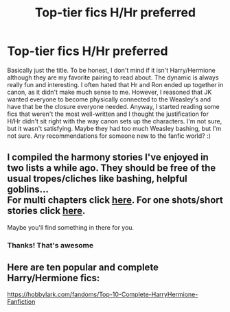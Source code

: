 #+TITLE: Top-tier fics H/Hr preferred

* Top-tier fics H/Hr preferred
:PROPERTIES:
:Author: zillsaa
:Score: 11
:DateUnix: 1599837734.0
:DateShort: 2020-Sep-11
:FlairText: Recommendation
:END:
Basically just the title. To be honest, I don't mind if it isn't Harry/Hermione although they are my favorite pairing to read about. The dynamic is always really fun and interesting. I often hated that Hr and Ron ended up together in canon, as it didn't make much sense to me. However, I reasoned that JK wanted everyone to become physically connected to the Weasley's and have that be the closure everyone needed. Anyway, I started reading some fics that weren't the most well-written and I thought the justification for H/Hr didn't sit right with the way canon sets up the characters. I'm not sure, but it wasn't satisfying. Maybe they had too much Weasley bashing, but I'm not sure. Any recommendations for someone new to the fanfic world? :)


** I compiled the harmony stories I've enjoyed in two lists a while ago. They should be free of the usual tropes/cliches like bashing, helpful goblins...\\
For multi chapters click [[https://docs.google.com/document/d/1juV1sSMBpPdab-FgoAntz4XxOOg8gpM5nL-GZlrjrHo/edit?usp=sharing][*here*]]. For one shots/short stories click [[https://docs.google.com/document/d/11EkWs8qXJPU_if2D2Cn9yRnCAjqUsf5p-lE_Y_GXUIc/edit?usp=sharing][*here*]].

Maybe you'll find something in there for you.
:PROPERTIES:
:Author: darkus1414
:Score: 9
:DateUnix: 1599842394.0
:DateShort: 2020-Sep-11
:END:

*** Thanks! That's awesome
:PROPERTIES:
:Author: zillsaa
:Score: 2
:DateUnix: 1599844802.0
:DateShort: 2020-Sep-11
:END:


** Here are ten popular and complete Harry/Hermione fics:

[[https://hobbylark.com/fandoms/Top-10-Complete-HarryHermione-Fanfiction]]
:PROPERTIES:
:Author: calli3flower
:Score: 3
:DateUnix: 1599848551.0
:DateShort: 2020-Sep-11
:END:
